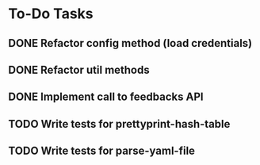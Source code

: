 * To-Do Tasks
** DONE Refactor config method (load credentials)
** DONE Refactor util methods
** DONE Implement call to feedbacks API
** TODO Write tests for prettyprint-hash-table
** TODO Write tests for parse-yaml-file
